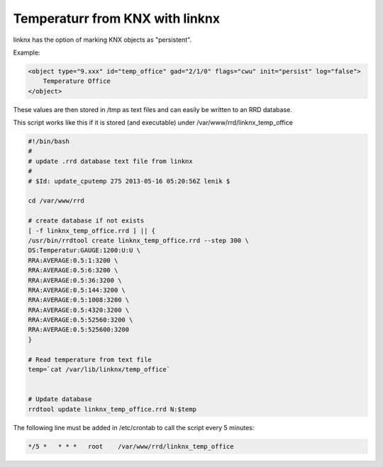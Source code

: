 
Temperaturr from KNX with linknx
--------------------------------

linknx has the option of marking KNX objects as "persistent".

Example:

.. code-block:: xml

    <object type="9.xxx" id="temp_office" gad="2/1/0" flags="cwu" init="persist" log="false">
        Temperature Office
    </object>

These values are then stored in /tmp as text files and
can easily be written to an RRD database.

This script works like this if it is stored (and executable)
under /var/www/rrd/linknx_temp_office

.. code-block:: bash

    #!/bin/bash
    #
    # update .rrd database text file from linknx
    #
    # $Id: update_cputemp 275 2013-05-16 05:20:56Z lenik $

    cd /var/www/rrd

    # create database if not exists
    [ -f linknx_temp_office.rrd ] || {
    /usr/bin/rrdtool create linknx_temp_office.rrd --step 300 \
    DS:Temperatur:GAUGE:1200:U:U \
    RRA:AVERAGE:0.5:1:3200 \
    RRA:AVERAGE:0.5:6:3200 \
    RRA:AVERAGE:0.5:36:3200 \
    RRA:AVERAGE:0.5:144:3200 \
    RRA:AVERAGE:0.5:1008:3200 \
    RRA:AVERAGE:0.5:4320:3200 \
    RRA:AVERAGE:0.5:52560:3200 \
    RRA:AVERAGE:0.5:525600:3200
    }

    # Read temperature from text file
    temp=`cat /var/lib/linknx/temp_office`


    # Update database
    rrdtool update linknx_temp_office.rrd N:$temp

The following line must be added in /etc/crontab to call the script every 5 minutes:

.. code-block:: bash

    */5 *   * * *   root    /var/www/rrd/linknx_temp_office